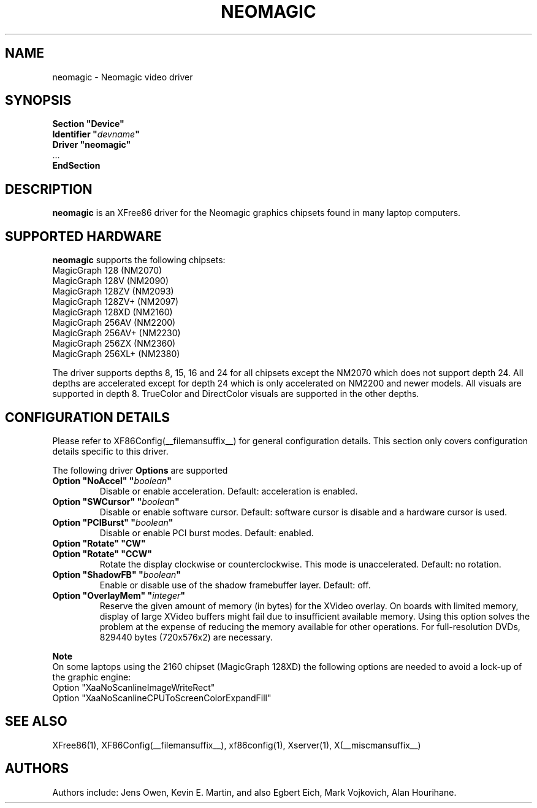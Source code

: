 .\" $XFree86$ 
.\" shorthand for double quote that works everywhere.
.ds q \N'34'
.TH NEOMAGIC __drivermansuffix__ __vendorversion__
.SH NAME
neomagic \- Neomagic video driver
.SH SYNOPSIS
.nf
.B "Section \*qDevice\*q"
.BI "  Identifier \*q"  devname \*q
.B  "  Driver \*qneomagic\*q"
\ \ ...
.B EndSection
.fi
.SH DESCRIPTION
.B neomagic 
is an XFree86 driver for the Neomagic graphics chipsets found in many
laptop computers.  
.SH SUPPORTED HARDWARE
.B neomagic
supports the following chipsets:
.PP
.TP 
MagicGraph 128    (NM2070)
.TP
MagicGraph 128V   (NM2090)
.TP 
MagicGraph 128ZV  (NM2093)
.TP 
MagicGraph 128ZV+ (NM2097)
.TP 
MagicGraph 128XD  (NM2160)
.TP 
MagicGraph 256AV  (NM2200)
.TP 
MagicGraph 256AV+ (NM2230)
.TP 
MagicGraph 256ZX  (NM2360)
.TP 
MagicGraph 256XL+ (NM2380)
.PP
The driver supports depths 8, 15, 16 and 24 for all chipsets except the
NM2070 which does not support depth 24.  All depths are accelerated except for
depth 24 which is only accelerated on NM2200
and newer models.  All visuals are supported in depth 8.  TrueColor and
DirectColor visuals are supported in the other depths.

.SH CONFIGURATION DETAILS
Please refer to XF86Config(__filemansuffix__) for general configuration
details.  This section only covers configuration details specific to this
driver.
.PP
The following driver
.B Options
are supported
.TP
.BI "Option \*qNoAccel\*q \*q" boolean \*q
Disable or enable acceleration.  Default: acceleration is enabled.
.TP
.BI "Option \*qSWCursor\*q \*q" boolean \*q
Disable or enable software cursor.  Default: software cursor is disable
and a hardware cursor is used.
.TP
.BI "Option \*qPCIBurst\*q \*q" boolean \*q
Disable or enable PCI burst modes.  Default: enabled.
.TP
.BI "Option \*qRotate\*q \*qCW\*q"
.TP
.BI "Option \*qRotate\*q \*qCCW\*q"
Rotate the display clockwise or counterclockwise.  This mode is unaccelerated.
Default: no rotation.
.TP
.BI "Option \*qShadowFB\*q \*q" boolean \*q
Enable or disable use of the shadow framebuffer layer.  Default: off.
.TP
.BI "Option \*qOverlayMem\*q \*q" integer \*q
Reserve the given amount of memory (in bytes) for the XVideo overlay.  On
boards with limited memory, display of large XVideo buffers might fail due
to insufficient available memory.  Using this option solves the problem at
the expense of reducing the memory available for other operations.  For
full\-resolution DVDs, 829440 bytes (720x576x2) are necessary.
.PP
.B Note
.br
On some laptops using the 2160 chipset (MagicGraph 128XD) the
following options are needed to avoid a lock-up of the graphic engine:
.nf
    Option "XaaNoScanlineImageWriteRect"
    Option "XaaNoScanlineCPUToScreenColorExpandFill"
.fi

.SH "SEE ALSO"
XFree86(1), XF86Config(__filemansuffix__), xf86config(1), Xserver(1), X(__miscmansuffix__)
.SH AUTHORS
Authors include: Jens Owen, Kevin E. Martin, and also Egbert Eich,  
Mark Vojkovich, Alan Hourihane.
